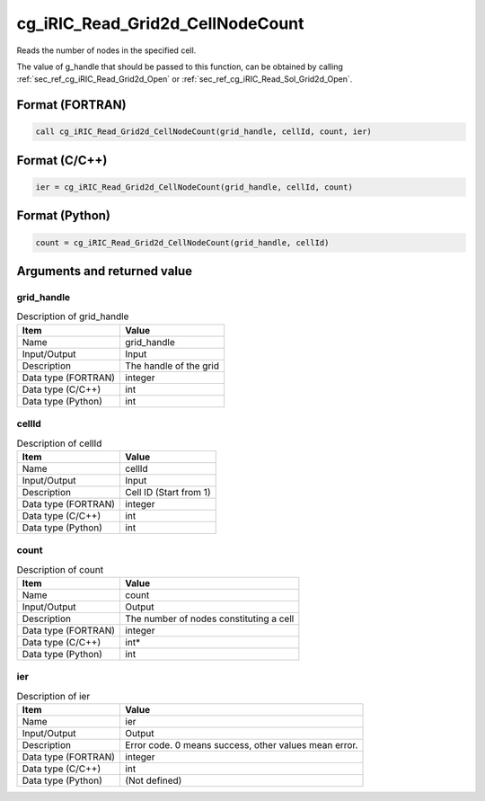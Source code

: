 .. _sec_ref_cg_iRIC_Read_Grid2d_CellNodeCount:

cg_iRIC_Read_Grid2d_CellNodeCount
=================================

Reads the number of nodes in the specified cell.

The value of g_handle that should be passed to this function, can be obtained by calling :ref:`sec_ref_cg_iRIC_Read_Grid2d_Open` or :ref:`sec_ref_cg_iRIC_Read_Sol_Grid2d_Open`.

Format (FORTRAN)
-----------------

.. code-block:: fortran

   call cg_iRIC_Read_Grid2d_CellNodeCount(grid_handle, cellId, count, ier)

Format (C/C++)
-----------------

.. code-block:: c

   ier = cg_iRIC_Read_Grid2d_CellNodeCount(grid_handle, cellId, count)

Format (Python)
-----------------

.. code-block:: python

   count = cg_iRIC_Read_Grid2d_CellNodeCount(grid_handle, cellId)

Arguments and returned value
-------------------------------

grid_handle
~~~~~~~~~~~

.. list-table:: Description of grid_handle
   :header-rows: 1

   * - Item
     - Value
   * - Name
     - grid_handle
   * - Input/Output
     - Input

   * - Description
     - The handle of the grid
   * - Data type (FORTRAN)
     - integer
   * - Data type (C/C++)
     - int
   * - Data type (Python)
     - int

cellId
~~~~~~

.. list-table:: Description of cellId
   :header-rows: 1

   * - Item
     - Value
   * - Name
     - cellId
   * - Input/Output
     - Input

   * - Description
     - Cell ID (Start from 1)
   * - Data type (FORTRAN)
     - integer
   * - Data type (C/C++)
     - int
   * - Data type (Python)
     - int

count
~~~~~

.. list-table:: Description of count
   :header-rows: 1

   * - Item
     - Value
   * - Name
     - count
   * - Input/Output
     - Output

   * - Description
     - The number of nodes constituting a cell
   * - Data type (FORTRAN)
     - integer
   * - Data type (C/C++)
     - int*
   * - Data type (Python)
     - int

ier
~~~

.. list-table:: Description of ier
   :header-rows: 1

   * - Item
     - Value
   * - Name
     - ier
   * - Input/Output
     - Output

   * - Description
     - Error code. 0 means success, other values mean error.
   * - Data type (FORTRAN)
     - integer
   * - Data type (C/C++)
     - int
   * - Data type (Python)
     - (Not defined)


